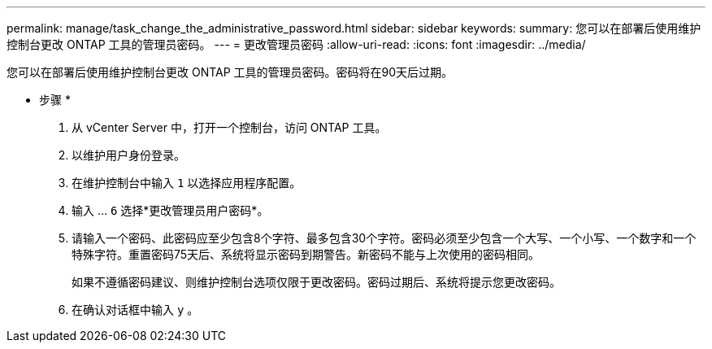 ---
permalink: manage/task_change_the_administrative_password.html 
sidebar: sidebar 
keywords:  
summary: 您可以在部署后使用维护控制台更改 ONTAP 工具的管理员密码。 
---
= 更改管理员密码
:allow-uri-read: 
:icons: font
:imagesdir: ../media/


[role="lead"]
您可以在部署后使用维护控制台更改 ONTAP 工具的管理员密码。密码将在90天后过期。

* 步骤 *

. 从 vCenter Server 中，打开一个控制台，访问 ONTAP 工具。
. 以维护用户身份登录。
. 在维护控制台中输入 `1` 以选择应用程序配置。
. 输入 ... `6` 选择*更改管理员用户密码*。
. 请输入一个密码、此密码应至少包含8个字符、最多包含30个字符。密码必须至少包含一个大写、一个小写、一个数字和一个特殊字符。重置密码75天后、系统将显示密码到期警告。新密码不能与上次使用的密码相同。
+
如果不遵循密码建议、则维护控制台选项仅限于更改密码。密码过期后、系统将提示您更改密码。

. 在确认对话框中输入 `y` 。

